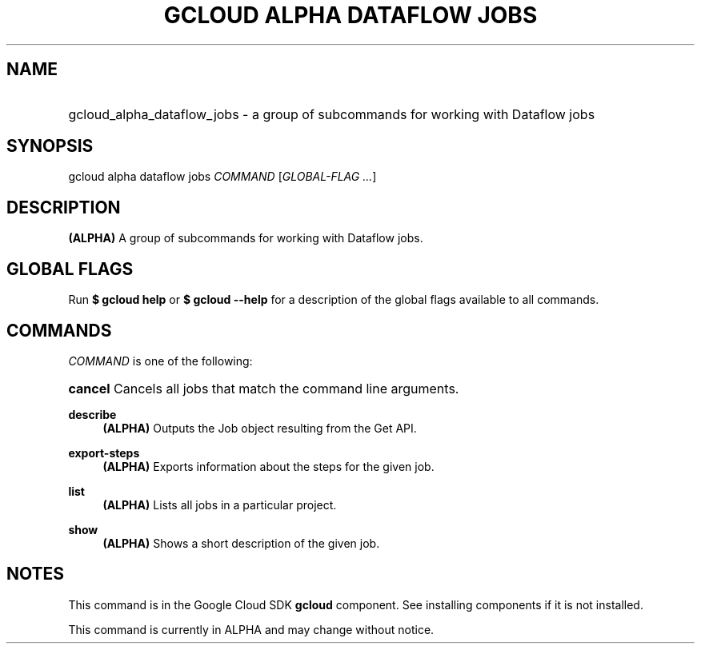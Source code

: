 .TH "GCLOUD ALPHA DATAFLOW JOBS" "1" "" "" ""
.ie \n(.g .ds Aq \(aq
.el       .ds Aq '
.nh
.ad l
.SH "NAME"
.HP
gcloud_alpha_dataflow_jobs \- a group of subcommands for working with Dataflow jobs
.SH "SYNOPSIS"
.sp
gcloud alpha dataflow jobs \fICOMMAND\fR [\fIGLOBAL\-FLAG \&...\fR]
.SH "DESCRIPTION"
.sp
\fB(ALPHA)\fR A group of subcommands for working with Dataflow jobs\&.
.SH "GLOBAL FLAGS"
.sp
Run \fB$ \fR\fBgcloud\fR\fB help\fR or \fB$ \fR\fBgcloud\fR\fB \-\-help\fR for a description of the global flags available to all commands\&.
.SH "COMMANDS"
.sp
\fICOMMAND\fR is one of the following:
.HP
\fBcancel\fR
Cancels all jobs that match the command line arguments\&.
.RE
.PP
\fBdescribe\fR
.RS 4
\fB(ALPHA)\fR
Outputs the Job object resulting from the Get API\&.
.RE
.PP
\fBexport\-steps\fR
.RS 4
\fB(ALPHA)\fR
Exports information about the steps for the given job\&.
.RE
.PP
\fBlist\fR
.RS 4
\fB(ALPHA)\fR
Lists all jobs in a particular project\&.
.RE
.PP
\fBshow\fR
.RS 4
\fB(ALPHA)\fR
Shows a short description of the given job\&.
.RE
.SH "NOTES"
.sp
This command is in the Google Cloud SDK \fBgcloud\fR component\&. See installing components if it is not installed\&.
.sp
This command is currently in ALPHA and may change without notice\&.
